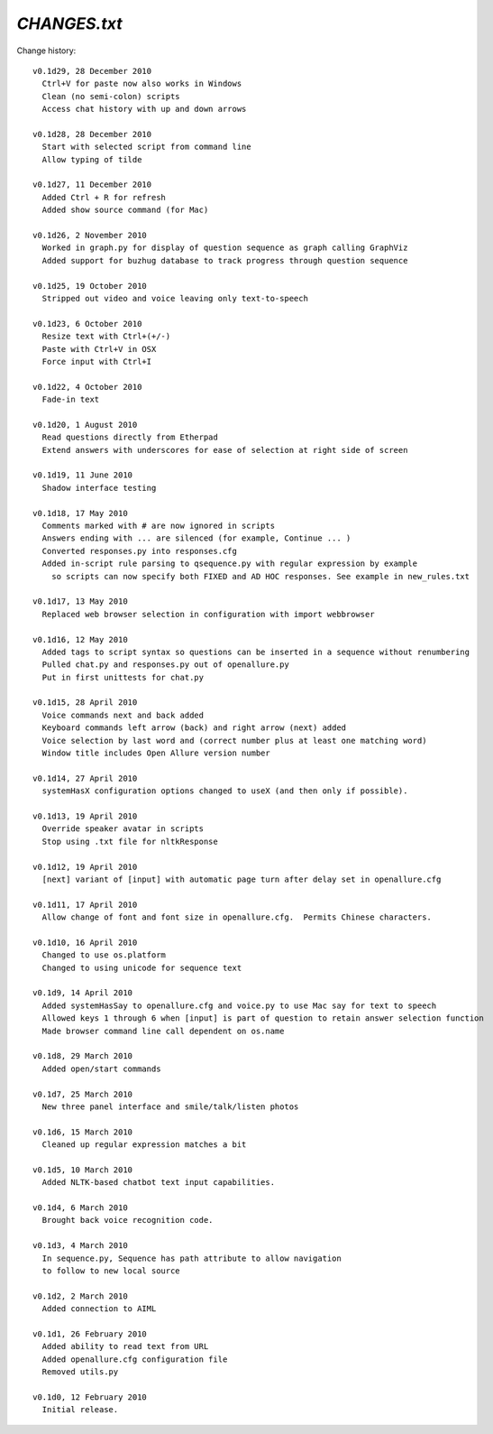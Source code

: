 =====================
`CHANGES.txt`
=====================

Change history::

  v0.1d29, 28 December 2010
    Ctrl+V for paste now also works in Windows
    Clean (no semi-colon) scripts
    Access chat history with up and down arrows
    
  v0.1d28, 28 December 2010
    Start with selected script from command line
    Allow typing of tilde

  v0.1d27, 11 December 2010
    Added Ctrl + R for refresh
    Added show source command (for Mac)

  v0.1d26, 2 November 2010
    Worked in graph.py for display of question sequence as graph calling GraphViz
    Added support for buzhug database to track progress through question sequence

  v0.1d25, 19 October 2010
    Stripped out video and voice leaving only text-to-speech

  v0.1d23, 6 October 2010
    Resize text with Ctrl+(+/-)
    Paste with Ctrl+V in OSX
    Force input with Ctrl+I

  v0.1d22, 4 October 2010
    Fade-in text

  v0.1d20, 1 August 2010
    Read questions directly from Etherpad
    Extend answers with underscores for ease of selection at right side of screen

  v0.1d19, 11 June 2010
    Shadow interface testing

  v0.1d18, 17 May 2010
    Comments marked with # are now ignored in scripts
    Answers ending with ... are silenced (for example, Continue ... )
    Converted responses.py into responses.cfg
    Added in-script rule parsing to qsequence.py with regular expression by example
      so scripts can now specify both FIXED and AD HOC responses. See example in new_rules.txt

  v0.1d17, 13 May 2010
    Replaced web browser selection in configuration with import webbrowser

  v0.1d16, 12 May 2010
    Added tags to script syntax so questions can be inserted in a sequence without renumbering
    Pulled chat.py and responses.py out of openallure.py
    Put in first unittests for chat.py

  v0.1d15, 28 April 2010
    Voice commands next and back added
    Keyboard commands left arrow (back) and right arrow (next) added
    Voice selection by last word and (correct number plus at least one matching word)
    Window title includes Open Allure version number

  v0.1d14, 27 April 2010
    systemHasX configuration options changed to useX (and then only if possible).

  v0.1d13, 19 April 2010
    Override speaker avatar in scripts
    Stop using .txt file for nltkResponse

  v0.1d12, 19 April 2010
    [next] variant of [input] with automatic page turn after delay set in openallure.cfg

  v0.1d11, 17 April 2010
    Allow change of font and font size in openallure.cfg.  Permits Chinese characters.

  v0.1d10, 16 April 2010
    Changed to use os.platform
    Changed to using unicode for sequence text

  v0.1d9, 14 April 2010
    Added systemHasSay to openallure.cfg and voice.py to use Mac say for text to speech
    Allowed keys 1 through 6 when [input] is part of question to retain answer selection function
    Made browser command line call dependent on os.name

  v0.1d8, 29 March 2010
    Added open/start commands

  v0.1d7, 25 March 2010
    New three panel interface and smile/talk/listen photos

  v0.1d6, 15 March 2010
    Cleaned up regular expression matches a bit

  v0.1d5, 10 March 2010
    Added NLTK-based chatbot text input capabilities.

  v0.1d4, 6 March 2010
    Brought back voice recognition code.

  v0.1d3, 4 March 2010
    In sequence.py, Sequence has path attribute to allow navigation
    to follow to new local source

  v0.1d2, 2 March 2010
    Added connection to AIML

  v0.1d1, 26 February 2010
    Added ability to read text from URL
    Added openallure.cfg configuration file
    Removed utils.py

  v0.1d0, 12 February 2010
    Initial release.

